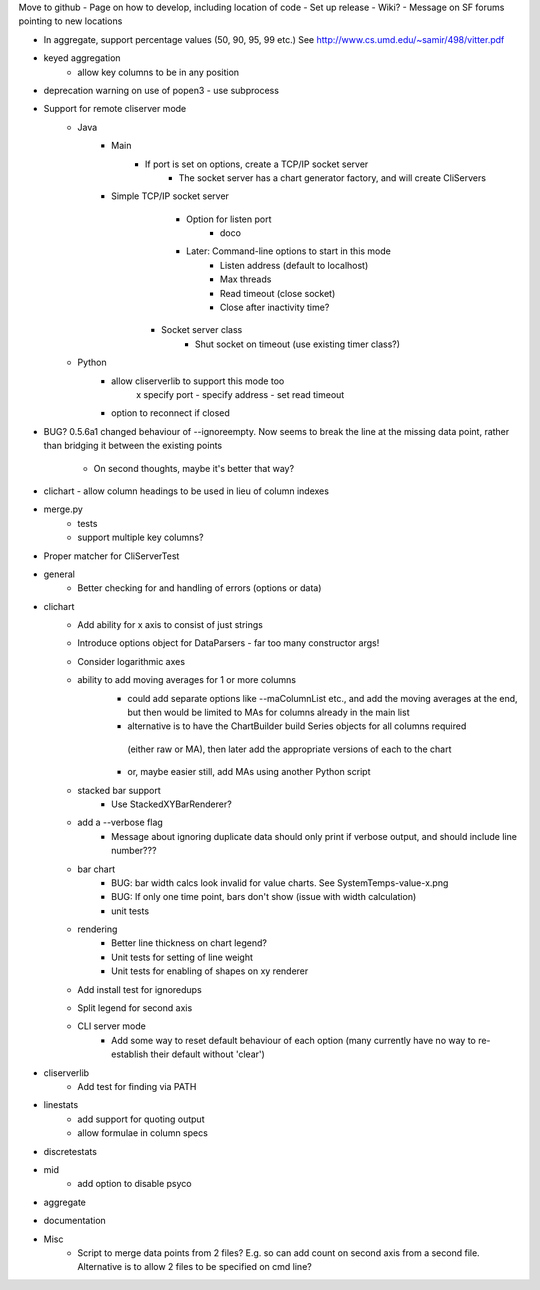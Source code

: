 Move to github
- Page on how to develop, including location of code
- Set up release
- Wiki?
- Message on SF forums pointing to new locations

- In aggregate, support percentage values (50, 90, 95, 99 etc.)
  See http://www.cs.umd.edu/~samir/498/vitter.pdf
- keyed aggregation
    - allow key columns to be in any position
- deprecation warning on use of popen3 - use subprocess
    
- Support for remote cliserver mode
    - Java
    	- Main
    		- If port is set on options, create a TCP/IP socket server
    			- The socket server has a chart generator factory, and will create CliServers
        - Simple TCP/IP socket server
        	- Option for listen port
        		- doco
	        - Later: Command-line options to start in this mode
	            - Listen address (default to localhost)
	            - Max threads
	            - Read timeout (close socket)
	            - Close after inactivity time?
            - Socket server class
            	- Shut socket on timeout (use existing timer class?)
    - Python
        - allow cliserverlib to support this mode too
            x specify port
            - specify address
            - set read timeout
        - option to reconnect if closed
        

- BUG? 0.5.6a1 changed behaviour of --ignoreempty.  Now seems to break the line at the missing data point,
  rather than bridging it between the existing points
    - On second thoughts, maybe it's better that way?
- clichart - allow column headings to be used in lieu of column indexes

- merge.py
    - tests
    - support multiple key columns?

- Proper matcher for CliServerTest

- general
    - Better checking for and handling of errors (options or data)

- clichart
    - Add ability for x axis to consist of just strings
    - Introduce options object for DataParsers - far too many constructor args!
    - Consider logarithmic axes
    - ability to add moving averages for 1 or more columns
        - could add separate options like --maColumnList etc., and add the moving averages at
          the end, but then would be limited to MAs for columns already in the main list
        - alternative is to have the ChartBuilder build Series objects for all columns required
         (either raw or MA), then later add the appropriate versions of each to the chart
        - or, maybe easier still, add MAs using another Python script
    - stacked bar support
        - Use StackedXYBarRenderer?
    - add a --verbose flag
        - Message about ignoring duplicate data should only print if verbose output, and
          should include line number???
    - bar chart
        - BUG: bar width calcs look invalid for value charts.  See SystemTemps-value-x.png
        - BUG: If only one time point, bars don't show (issue with width calculation)
        - unit tests
    - rendering
        - Better line thickness on chart legend?
        - Unit tests for setting of line weight
        - Unit tests for enabling of shapes on xy renderer
    - Add install test for ignoredups
    - Split legend for second axis
    - CLI server mode
        - Add some way to reset default behaviour of each option (many currently have no way to
          re-establish their default without 'clear')

- cliserverlib
    - Add test for finding via PATH

- linestats
    - add support for quoting output
    - allow formulae in column specs

- discretestats

- mid
    - add option to disable psyco

- aggregate

- documentation

- Misc
    - Script to merge data points from 2 files?  E.g. so can add count on second axis
      from a second file.  Alternative is to allow 2 files to be specified on cmd line?

